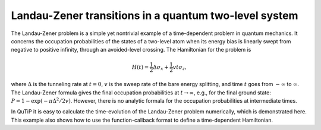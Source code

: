 .. QuTiP 
   Copyright (C) 2011-2012, Paul D. Nation & Robert J. Johansson

.. _exme42:

Landau-Zener transitions in a quantum two-level system
======================================================

The Landau-Zener problem is a simple yet nontrivial example of a time-dependent problem in quantum mechanics. It concerns the occupation probabilities of the states of a two-level atom when its energy bias is linearly swept from negative to positive infinity, through an avoided-level crossing. The Hamiltonian for the problem is

.. math::

    H(t) = \frac{1}{2}\Delta\sigma_x + \frac{1}{2}vt\sigma_z,
    
where :math:`\Delta` is the tunneling rate at :math:`t=0`, :math:`v` is the sweep rate of the bare energy splitting, and time :math:`t` goes from :math:`-\infty` to :math:`\infty`. The Landau-Zener formula gives the final occupation probabilities at :math:`t\rightarrow\infty`, e.g., for the final ground state: :math:`P = 1 - \exp(-\pi\Delta^2/2v)`. However, there is no analytic formala for the occupation probabilities at intermediate times. 

In QuTiP it is easy to calculate the time-evolution of the Landau-Zener problem numerically, which is demonstrated here. This example also shows how to use the function-callback format to define a time-dependent Hamiltonian.  


.. plot:: examples/td/ex-42.py
	:include-source:
